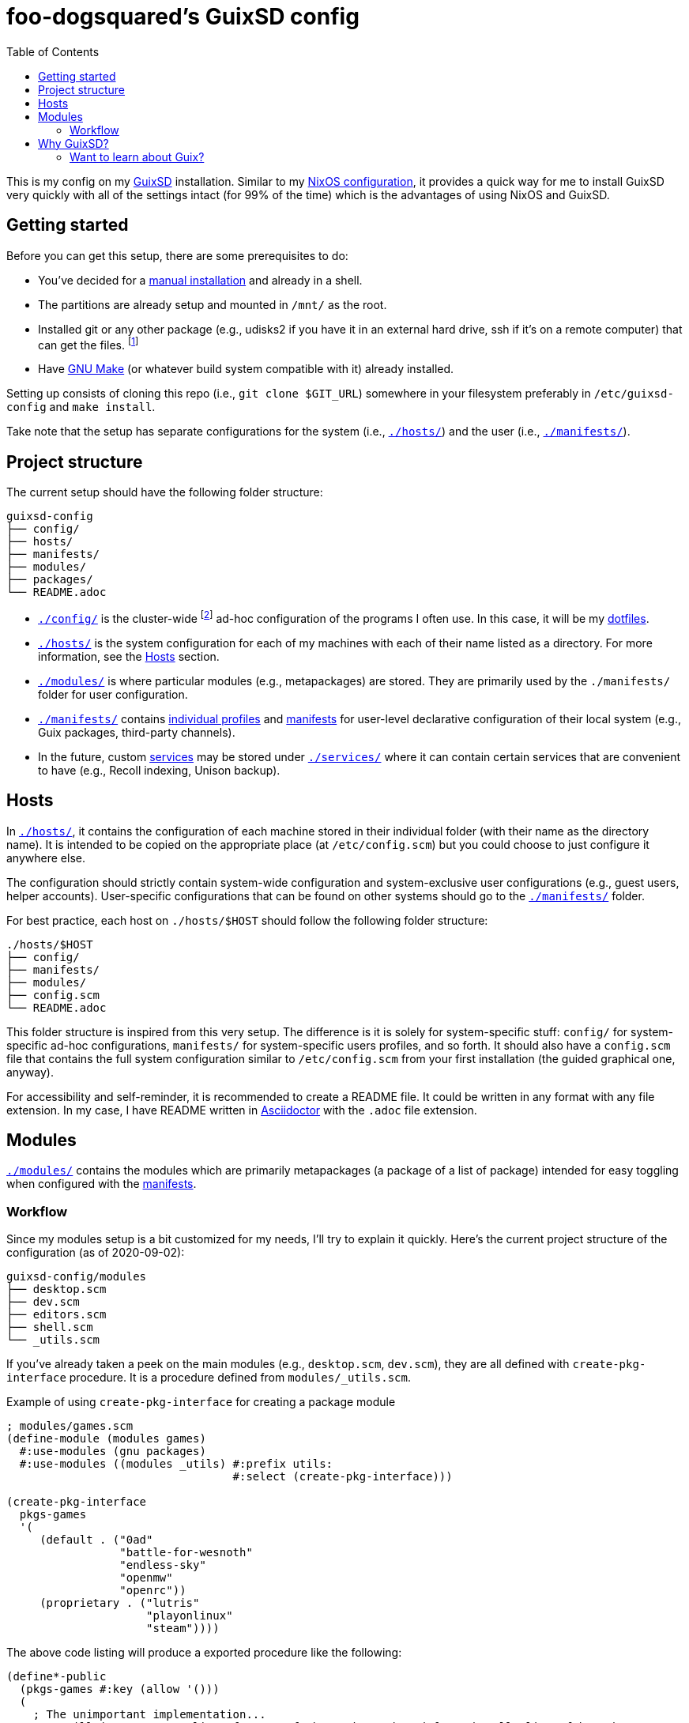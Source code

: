 = foo-dogsquared's GuixSD config
:toc:

This is my config on my https://guix.gnu.org/[GuixSD] installation.
Similar to my https://github.com/foo-dogsquared/nixos-config[NixOS configuration], it provides a quick way for me to install GuixSD very quickly with all of the settings intact (for 99% of the time) which is the advantages of using NixOS and GuixSD.




== Getting started

Before you can get this setup, there are some prerequisites to do:

* You've decided for a https://guix.gnu.org/manual/en/html_node/Manual-Installation.html[manual installation] and already in a shell.

* The partitions are already setup and mounted in `/mnt/` as the root.

* Installed git or any other package (e.g., udisks2 if you have it in an external hard drive, ssh if it's on a remote computer) that can get the files.
footnote:[You can install it with `guix package -i $PKG`.]

* Have http://www.gnu.org/software/make/[GNU Make] (or whatever build system compatible with it) already installed.

Setting up consists of cloning this repo (i.e., `git clone $GIT_URL`) somewhere in your filesystem preferably in `/etc/guixsd-config` and `make install`.

Take note that the setup has separate configurations for the system (i.e., link:./hosts/[`./hosts/`]) and the user (i.e., link:./manifests/[`./manifests/`]).




== Project structure

The current setup should have the following folder structure:

[source, tree]
----
guixsd-config
├── config/
├── hosts/
├── manifests/
├── modules/
├── packages/
└── README.adoc
----

* link:./config/[`./config/`] is the cluster-wide footnote:[When I say 'cluster-wide', I mean throughout all of my machines from a desktop (which I have only one) and laptops (which I have none).] ad-hoc configuration of the programs I often use.
In this case, it will be my https://github.com/foo-dogsquared/dotfiles[dotfiles].

* link:./hosts/[`./hosts/`] is the system configuration for each of my machines with each of their name listed as a directory.
For more information, see the <<Hosts>> section.

* link:./modules/[`./modules/`] is where particular modules (e.g., metapackages) are stored.
They are primarily used by the `./manifests/` folder for user configuration.

* link:./manifests/[`./manifests/`] contains https://guix.gnu.org/cookbook/en/html_node/Guix-Profiles-in-Practice.html[individual profiles] and https://guix.gnu.org/cookbook/en/html_node/Basic-setup-with-manifests.html[manifests] for user-level declarative configuration of their local system (e.g., Guix packages, third-party channels).

* In the future, custom https://guix.gnu.org/manual/en/html_node/Services.html[services] may be stored under link:./services/[`./services/`] where it can contain certain services that are convenient to have (e.g., Recoll indexing, Unison backup).




== Hosts

In link:./hosts/[`./hosts/`], it contains the configuration of each machine stored in their individual folder (with their name as the directory name).
It is intended to be copied on the appropriate place (at `/etc/config.scm`) but you could choose to just configure it anywhere else.

The configuration should strictly contain system-wide configuration and system-exclusive user configurations (e.g., guest users, helper accounts).
User-specific configurations that can be found on other systems should go to the link:./manifests/[`./manifests/`] folder.

For best practice, each host on `./hosts/$HOST` should follow the following folder structure:

[source, tree]
----
./hosts/$HOST
├── config/
├── manifests/
├── modules/
├── config.scm
└── README.adoc
----

This folder structure is inspired from this very setup.
The difference is it is solely for system-specific stuff: `config/` for system-specific ad-hoc configurations, `manifests/` for system-specific users profiles, and so forth.
It should also have a `config.scm` file that contains the full system configuration similar to `/etc/config.scm` from your first installation (the guided graphical one, anyway).

For accessibility and self-reminder, it is recommended to create a README file.
It could be written in any format with any file extension.
In my case, I have README written in https://asciidoctor.org/[Asciidoctor] with the `.adoc` file extension.




== Modules

link:./modules/[`./modules/`] contains the modules which are primarily metapackages (a package of a list of package) intended for easy toggling when configured with the https://guix.gnu.org/cookbook/en/html_node/Basic-setup-with-manifests.html[manifests].


=== Workflow

Since my modules setup is a bit customized for my needs, I'll try to explain it quickly.
Here's the current project structure of the configuration (as of 2020-09-02):

[source, tree]
----
guixsd-config/modules
├── desktop.scm
├── dev.scm
├── editors.scm
├── shell.scm
└── _utils.scm
----

If you've already taken a peek on the main modules (e.g., `desktop.scm`, `dev.scm`), they are all defined with `create-pkg-interface` procedure.
It is a procedure defined from `modules/_utils.scm`.

.Example of using `create-pkg-interface` for creating a package module
[source, guile]
----
; modules/games.scm
(define-module (modules games)
  #:use-modules (gnu packages)
  #:use-modules ((modules _utils) #:prefix utils:
                                  #:select (create-pkg-interface)))

(create-pkg-interface
  pkgs-games
  '(
     (default . ("0ad"
                 "battle-for-wesnoth"
                 "endless-sky"
                 "openmw"
                 "openrc"))
     (proprietary . ("lutris"
                     "playonlinux"
                     "steam"))))
----

The above code listing will produce a exported procedure like the following:

[source, guile]
----
(define*-public
  (pkgs-games #:key (allow '()))
  (
    ; The unimportant implementation...
    ; It will just create a list of names of the packages based from the allowlist of branches.
  ))
----

Which on a manifest, you can use it like this:

[source, guile]
----
; manifests/sample.scm
(define-module (manifests sample)
  #:use-modules (gnu packages)
  #:use-modules (guix profiles)
  #:use-modules ((modules games) #:prefix games:))

(specifications->manifest
  (append
    ; Muh games.
    (games:pkgs-games
      #:allow (list 'default 'proprietary))

    ; Your additional packages that are not added to the modules.
    '("neovim"
      "lf"
      "minetest"
    )))
----




== Why GuixSD?

Guix has a lot of good stuff a power user may look for.
Here are the following features I find very attractive:

* Declarative configurations which enables easier reproducibility.
The community behind Guix also happens to focus for https://reproducible-builds.org/[reproducible] and http://bootstrappable.org/[bootstrappable] builds which is interesting for me, at least.

* Offers a transparent binary/source installation process.
If a package is not available as a binary, it will just build the package for you instead.
The best thing about it, it's optional with just a simple toggle option (`guix package -i $PACKAGE --fallback`).

* Straightforward packaging process in case you didn't find the package you're looking for.
This one is a must (in my opinion) if you want to make an independent Linux distro from scratch.
You can either contribute to the https://guix.gnu.org/en/packages/[official package archive] or https://www.gnu.org/software/guix/manual/en/html_node/Channels.html[create one yourself].

* Available options include rollback, letting you switch to previous configurations.
This is useful for emergency situations where your current configuration doesn't work and rework your config.
Theoretically, you would have a difficult time screwing your system up.
footnote:[Practically, I don't know much but I imagine it would be "easy" especially for an idiot like me.
We'll just have to see.]
You could also go all the way back to your first installation provided you didn't garbage-collected your system yet.

* It's a strictly https://www.gnu.org/distros/free-non-gnu-distros.html[free distro] with the ability to add your own proprietary stuff.
As far as I know, there's no mechanism in Guix that prevents you from adding them.
That alone makes it a true free distro for me: the freedom to add your own garbage. footnote:[;p]


=== Want to learn about Guix?

You might've heard about Guix (which is probably you're here).
Here are the stuff I've look for resources:

* https://guix.gnu.org/manual/[The official manual] serves as a pretty good introduction to Guix (which it should be good).
It contains a bunch of information from installation process to the conceptual overview to anything Guix-related.

* https://guix.gnu.org/cookbook/[The Guix cookbook] is a great practical introduction on what to do next after the installation process.

* The community behind Guix is pretty great and welcoming to newcomers.
You can go to the IRC chat at `#guix` channel on irc.freenode.net to give them a visit.

* https://gitlab.com/pjotrp/guix-notes[Pjotr Prins' notes on GNU Guix] is a set of great document on the subject.
It is pretty detailed so take as much as you want, revisit stuff, and glance at the possibilities of the distro.

* I also applied (READ: currently applying) the same practical approach from the https://www.youtube.com/playlist?list=PLRGI9KQ3_HP_OFRG6R-p4iFgMSK1t5BHs[Nixology video series].
Explore with the Guix

For other concepts such as channels, you can look at the official manual.
Or just search through websites such as GitHub, GitLab, and the like.
I found https://notabug.org/wigust/guix-wigust/[fairly active Guix channel] as a good example.

About my experiences learning Guix, I cannot accurately say anything since it is pretty close to Nix.
I would say since there's a lot of overlaps with Nix, it is almost seamless.

I've encountered fewer (but more major at times) problems compared to Nix and here's an exhaustive list of them:

* Hardware compatibility is one of the major problems.
I'm able to install GuixSD on bare metal without any scratches but for extra peripherals like WiFi adapters, it is not possible unless you've used a https://gitlab.com/nonguix/nonguix[non-free Guix channel that has it available].

* Package count is far fewer compared to https://github.com/NixOS/nixpkgs[nixpkgs].
It's no surprise since Guix is a younger project appeared a decade after Nix.
Compared to other packaging process footnote:[My experience on packaging is very limited, I've only created a handful of packages for Arch Build System but then again, it's only takes copy-pasting it.], Guix offers a straightforward packaging process that can help Guix pick up the steam in increasing the package count.

* Only strictly free and open source stuff (FOSS) are applied.
Again, not a surprise since it is a GNU project.
Speaking of which, not all FOSS are there for various reasons (e.g., Firefox is not included since it contains copyrighted material).
To get around it, you can create your channel composed of packages that will never get accepted upstream.
footnote:[There's already one at https://gitlab.com/nonguix/nonguix if you want to get ahead.]

* Learning https://www.gnu.org/software/guile/[GNU Guile] which is strictly not a requirement but it is a must if you want to go beyond configuring your system in a simple fashion.
I would put this at the far end when put it in a tier list of problems.

* Speaking of GNU Guile, there is a certain lack of missing details in the documentation especially if you're familiar with the basic ropes of Guix.
For example, there's not much of an introduction to packaging aside from using importers which is the easy way out (in my opinion).
What about if the package requires a bit of an intervention with the shell?
What is the equivalent of moving files, copying files, substituting words for a quick patch?
Those sort of stuff.
It has the opposite problem of https://nixos.org[Nix] documentation where the introductory documentation sucks.
What I'm saying is: it has strong beginner's documentation but lacking technical details for the familiar which may end up having a more frustrations.
At least with the Nix documentation problem, it is already there outright, leading you to devise solutions from the get-go and a lot of the community tries to improve the situation.
Meanwhile with Guix documentation problem, you'll be initially invested with the good starting documentation and having to scour for the rest if ever you find yourself needing for a solution.
footnote:[Nonetheless, I recommend getting in touch with a community these days which can alleviate most problems like these.]

* The underlying development infrastructure sucks.

** The https://guix.gnu.org[website is nice] and all but then you get into the workflow inside of the project.
I get the technical merits of using a mailing list (e.g., doesn't require much internet connection, only requires an email address which every developer has, requires less moderation, requires only one interface [email client] to manage) but there's not much saying if the mailing list looks like a 90s website and can be unfamiliar to most newcomers.
footnote:[They say don't judge a book by its cover but most people however base a website by its appearance.]
Simply prettifying it can go leaps and bounds into improving the user experience.

** The https://debbugs.gnu.org[issue tracker] is a pain to use and has the same 90s aesthetic which isn't the best interface.
Even with the https://issues.guix.info[prettified version], it is not much of an improvement since the searching mechanics seems to not work correctly but it is still great for reading the issues.
Speaking of the issue tracker, it is also slow at times although this may be due to my location.
Even at the best times, it can take at least an hour to get an issue ticket resulting in a slow pace of contribution.
(Personally, I don't see it as a problem since my pace is already slow anyways but I can see this as a problem for others.)

** The way to contribute is with patches (really?) which is unfamiliar to most newcomers, thus, will have lower participation rate.
Most FOSS contributors are familiar with pull requests due to popular platforms like GitHub, Gitlab, and so on.
I have my gripes with patch-based workflows but the core problem I have with patches is how it make contributions not easy to replicate by others (except the maintainers who know what they're doing 99% of the time).
footnote:[Or maybe I'm just an idiot who cannot see the merits of a patch-based workflow.
I think this is a generational thing and as part of the newer generation, can anyone tell me why patch-based workflows is a good thing?
There must be a reason Sourcehut uses it, right?]
It's already hard to use the issue tracker but with this, it attracts even less new contributors.
I really hope the team behind Guix will move in to pull requests once they have gained enough steam or something something divine intervention.

Compared to Nix, the community behind Guix has written great documentation with their https://guix.gnu.org/blog/[blog], https://guix.gnu.org/manual/en[manual], and the https://guix.gnu.org/cookbook/[cookbook].
The graphical installation helps a ton with providing you to get familiar with GuixSD.
Simple things like those do add up to the experience and I'm loving it.
